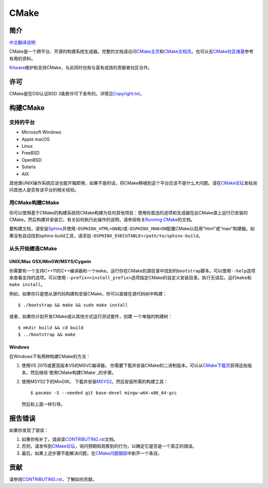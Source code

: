 CMake
*****

简介
============

`中文翻译说明`_

.. _`中文翻译说明`: zh_CN.rst

CMake是一个跨平台、开源的构建系统生成器。完整的文档请访问\ `CMake主页`_\ 和\
`CMake文档页`_。也可以去\ `CMake社区维基`_\ 参考有用的资料。

.. _`CMake主页`: https://cmake.org
.. _`CMake文档页`: https://cmake.org/documentation
.. _`CMake社区维基`: https://gitlab.kitware.com/cmake/community/-/wikis/home

`Kitware`_\ 维护和支持CMake，与此同时也和与富有成效的贡献者社区合作。

.. _`Kitware`: https://www.kitware.com/cmake

许可
=======

CMake是在OSI认证BSD 3条款许可下发布的。详情见\ `Copyright.txt`_。

.. _`Copyright.txt`: Copyright.txt

构建CMake
==============

支持的平台
-------------------

* Microsoft Windows
* Apple macOS
* Linux
* FreeBSD
* OpenBSD
* Solaris
* AIX

其他类UNIX操作系统应该也能开箱即用，如果不是的话，将CMake移植到这个平台应该不是什么大问题。\
请在\ `CMake论坛`_\ 发帖询问其他人是否有该平台的相关经验。

.. _`CMake论坛`: https://discourse.cmake.org

用CMake构建CMake
-------------------------

你可以使用基于CMake的构建系统将CMake构建为任何其他项目：使用你首选的选项和生成器在此CMake\
源上运行已安装的CMake。然后构建并安装它。有关如何执行此操作的说明，请参阅有关\
`Running CMake`_\ 的文档。

.. _`Running CMake`: https://cmake.org/runningcmake

要构建文档，请安装\ `Sphinx`_\ 并使用\ ``-DSPHINX_HTML=ON``\ 和/或\ ``-DSPHINX_MAN=ON``\
配置CMake以启用"html"或"man"构建器。如果没有自动找到sphinx-build工具，请添加\
``-DSPHINX_EXECUTABLE=/path/to/sphinx-build``。

.. _`Sphinx`: https://sphinx-doc.org

从头开始建造CMake
---------------------------

UNIX/Mac OSX/MinGW/MSYS/Cygwin
^^^^^^^^^^^^^^^^^^^^^^^^^^^^^^

你需要有一个支持C++11的C++编译器和一个\ ``make``。运行你在CMake的源目录中找到的\
``bootstrap``\ 脚本。可以使用\ ``--help``\ 选项来查看支持的选项。可以使用\
``--prefix=<install_prefix>``\ 选项指定CMake的自定义安装目录。执行无误后，运行\
``make``\ 和\ ``make install``。

例如，如果你只是想从源代码构建和安装CMake，你可以直接在源代码树中构建：\ ::

  $ ./bootstrap && make && sudo make install

或者，如果你计划开发CMake或以其他方式运行测试套件，创建
一个单独的构建树：\ ::

  $ mkdir build && cd build
  $ ../bootstrap && make

Windows
^^^^^^^

在Windows下有两种构建CMake的方法：

1. 使用VS 2015或更高版本VS的MSVC编译器。
   你需要下载并安装CMake的二进制版本。可以从\ `CMake下载页`_\ 获得这些版本。然后继续\
   `使用CMake构建CMake`_\ 的步骤。

2. 使用MSYS2下的MinGW。
   下载并安装\ `MSYS2`_。然后安装所需的构建工具：\ ::

     $ pacman -S --needed git base-devel mingw-w64-x86_64-gcc

   然后和上面一样引导。

.. _`CMake下载页`: https://cmake.org/download
.. _`MSYS2`: https://www.msys2.org/

报告错误
==============

如果你发现了错误：

1. 如果你有补丁，请阅读\ `CONTRIBUTING.rst`_\ 文档。

2. 否则，请发布到\ `CMake论坛`_，询问预期和观察到的行为，以确定它是否是一个真正的错误。

3. 最后，如果上述步骤不能解决问题，在\ `CMake问题跟踪`_\ 中新开一个条目。

.. _`CMake问题跟踪`: https://gitlab.kitware.com/cmake/cmake/-/issues

贡献
============

请参阅\ `CONTRIBUTING.rst`_，了解如何贡献。

.. _`CONTRIBUTING.rst`: CONTRIBUTING.rst
